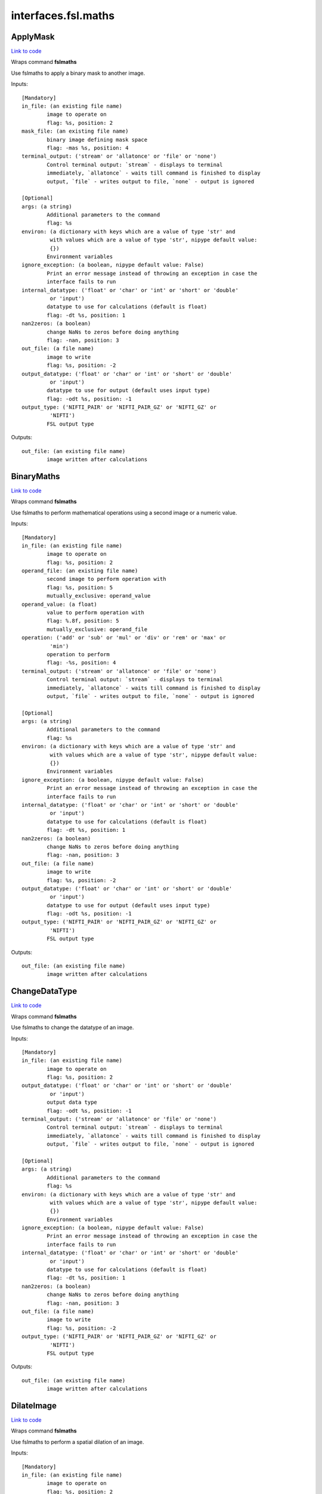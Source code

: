 .. AUTO-GENERATED FILE -- DO NOT EDIT!

interfaces.fsl.maths
====================


.. _nipype.interfaces.fsl.maths.ApplyMask:


.. index:: ApplyMask

ApplyMask
---------

`Link to code <http://github.com/nipy/nipype/tree/e63e055194d62d2bdc4665688261c03a42fd0025/nipype/interfaces/fsl/maths.py#L171>`__

Wraps command **fslmaths**

Use fslmaths to apply a binary mask to another image.

Inputs::

        [Mandatory]
        in_file: (an existing file name)
                image to operate on
                flag: %s, position: 2
        mask_file: (an existing file name)
                binary image defining mask space
                flag: -mas %s, position: 4
        terminal_output: ('stream' or 'allatonce' or 'file' or 'none')
                Control terminal output: `stream` - displays to terminal
                immediately, `allatonce` - waits till command is finished to display
                output, `file` - writes output to file, `none` - output is ignored

        [Optional]
        args: (a string)
                Additional parameters to the command
                flag: %s
        environ: (a dictionary with keys which are a value of type 'str' and
                 with values which are a value of type 'str', nipype default value:
                 {})
                Environment variables
        ignore_exception: (a boolean, nipype default value: False)
                Print an error message instead of throwing an exception in case the
                interface fails to run
        internal_datatype: ('float' or 'char' or 'int' or 'short' or 'double'
                 or 'input')
                datatype to use for calculations (default is float)
                flag: -dt %s, position: 1
        nan2zeros: (a boolean)
                change NaNs to zeros before doing anything
                flag: -nan, position: 3
        out_file: (a file name)
                image to write
                flag: %s, position: -2
        output_datatype: ('float' or 'char' or 'int' or 'short' or 'double'
                 or 'input')
                datatype to use for output (default uses input type)
                flag: -odt %s, position: -1
        output_type: ('NIFTI_PAIR' or 'NIFTI_PAIR_GZ' or 'NIFTI_GZ' or
                 'NIFTI')
                FSL output type

Outputs::

        out_file: (an existing file name)
                image written after calculations

.. _nipype.interfaces.fsl.maths.BinaryMaths:


.. index:: BinaryMaths

BinaryMaths
-----------

`Link to code <http://github.com/nipy/nipype/tree/e63e055194d62d2bdc4665688261c03a42fd0025/nipype/interfaces/fsl/maths.py#L274>`__

Wraps command **fslmaths**

Use fslmaths to perform mathematical operations using a second image or a numeric value.

Inputs::

        [Mandatory]
        in_file: (an existing file name)
                image to operate on
                flag: %s, position: 2
        operand_file: (an existing file name)
                second image to perform operation with
                flag: %s, position: 5
                mutually_exclusive: operand_value
        operand_value: (a float)
                value to perform operation with
                flag: %.8f, position: 5
                mutually_exclusive: operand_file
        operation: ('add' or 'sub' or 'mul' or 'div' or 'rem' or 'max' or
                 'min')
                operation to perform
                flag: -%s, position: 4
        terminal_output: ('stream' or 'allatonce' or 'file' or 'none')
                Control terminal output: `stream` - displays to terminal
                immediately, `allatonce` - waits till command is finished to display
                output, `file` - writes output to file, `none` - output is ignored

        [Optional]
        args: (a string)
                Additional parameters to the command
                flag: %s
        environ: (a dictionary with keys which are a value of type 'str' and
                 with values which are a value of type 'str', nipype default value:
                 {})
                Environment variables
        ignore_exception: (a boolean, nipype default value: False)
                Print an error message instead of throwing an exception in case the
                interface fails to run
        internal_datatype: ('float' or 'char' or 'int' or 'short' or 'double'
                 or 'input')
                datatype to use for calculations (default is float)
                flag: -dt %s, position: 1
        nan2zeros: (a boolean)
                change NaNs to zeros before doing anything
                flag: -nan, position: 3
        out_file: (a file name)
                image to write
                flag: %s, position: -2
        output_datatype: ('float' or 'char' or 'int' or 'short' or 'double'
                 or 'input')
                datatype to use for output (default uses input type)
                flag: -odt %s, position: -1
        output_type: ('NIFTI_PAIR' or 'NIFTI_PAIR_GZ' or 'NIFTI_GZ' or
                 'NIFTI')
                FSL output type

Outputs::

        out_file: (an existing file name)
                image written after calculations

.. _nipype.interfaces.fsl.maths.ChangeDataType:


.. index:: ChangeDataType

ChangeDataType
--------------

`Link to code <http://github.com/nipy/nipype/tree/e63e055194d62d2bdc4665688261c03a42fd0025/nipype/interfaces/fsl/maths.py#L64>`__

Wraps command **fslmaths**

Use fslmaths to change the datatype of an image.

Inputs::

        [Mandatory]
        in_file: (an existing file name)
                image to operate on
                flag: %s, position: 2
        output_datatype: ('float' or 'char' or 'int' or 'short' or 'double'
                 or 'input')
                output data type
                flag: -odt %s, position: -1
        terminal_output: ('stream' or 'allatonce' or 'file' or 'none')
                Control terminal output: `stream` - displays to terminal
                immediately, `allatonce` - waits till command is finished to display
                output, `file` - writes output to file, `none` - output is ignored

        [Optional]
        args: (a string)
                Additional parameters to the command
                flag: %s
        environ: (a dictionary with keys which are a value of type 'str' and
                 with values which are a value of type 'str', nipype default value:
                 {})
                Environment variables
        ignore_exception: (a boolean, nipype default value: False)
                Print an error message instead of throwing an exception in case the
                interface fails to run
        internal_datatype: ('float' or 'char' or 'int' or 'short' or 'double'
                 or 'input')
                datatype to use for calculations (default is float)
                flag: -dt %s, position: 1
        nan2zeros: (a boolean)
                change NaNs to zeros before doing anything
                flag: -nan, position: 3
        out_file: (a file name)
                image to write
                flag: %s, position: -2
        output_type: ('NIFTI_PAIR' or 'NIFTI_PAIR_GZ' or 'NIFTI_GZ' or
                 'NIFTI')
                FSL output type

Outputs::

        out_file: (an existing file name)
                image written after calculations

.. _nipype.interfaces.fsl.maths.DilateImage:


.. index:: DilateImage

DilateImage
-----------

`Link to code <http://github.com/nipy/nipype/tree/e63e055194d62d2bdc4665688261c03a42fd0025/nipype/interfaces/fsl/maths.py#L195>`__

Wraps command **fslmaths**

Use fslmaths to perform a spatial dilation of an image.

Inputs::

        [Mandatory]
        in_file: (an existing file name)
                image to operate on
                flag: %s, position: 2
        operation: ('mean' or 'modal' or 'max')
                filtering operation to perfoem in dilation
                flag: -dil%s, position: 6
        terminal_output: ('stream' or 'allatonce' or 'file' or 'none')
                Control terminal output: `stream` - displays to terminal
                immediately, `allatonce` - waits till command is finished to display
                output, `file` - writes output to file, `none` - output is ignored

        [Optional]
        args: (a string)
                Additional parameters to the command
                flag: %s
        environ: (a dictionary with keys which are a value of type 'str' and
                 with values which are a value of type 'str', nipype default value:
                 {})
                Environment variables
        ignore_exception: (a boolean, nipype default value: False)
                Print an error message instead of throwing an exception in case the
                interface fails to run
        internal_datatype: ('float' or 'char' or 'int' or 'short' or 'double'
                 or 'input')
                datatype to use for calculations (default is float)
                flag: -dt %s, position: 1
        kernel_file: (an existing file name)
                use external file for kernel
                flag: %s, position: 5
                mutually_exclusive: kernel_size
        kernel_shape: ('3D' or '2D' or 'box' or 'boxv' or 'gauss' or 'sphere'
                 or 'file')
                kernel shape to use
                flag: -kernel %s, position: 4
        kernel_size: (a float)
                kernel size - voxels for box/boxv, mm for sphere, mm sigma for gauss
                flag: %.4f, position: 5
                mutually_exclusive: kernel_file
        nan2zeros: (a boolean)
                change NaNs to zeros before doing anything
                flag: -nan, position: 3
        out_file: (a file name)
                image to write
                flag: %s, position: -2
        output_datatype: ('float' or 'char' or 'int' or 'short' or 'double'
                 or 'input')
                datatype to use for output (default uses input type)
                flag: -odt %s, position: -1
        output_type: ('NIFTI_PAIR' or 'NIFTI_PAIR_GZ' or 'NIFTI_GZ' or
                 'NIFTI')
                FSL output type

Outputs::

        out_file: (an existing file name)
                image written after calculations

.. _nipype.interfaces.fsl.maths.ErodeImage:


.. index:: ErodeImage

ErodeImage
----------

`Link to code <http://github.com/nipy/nipype/tree/e63e055194d62d2bdc4665688261c03a42fd0025/nipype/interfaces/fsl/maths.py#L214>`__

Wraps command **fslmaths**

Use fslmaths to perform a spatial erosion of an image.

Inputs::

        [Mandatory]
        in_file: (an existing file name)
                image to operate on
                flag: %s, position: 2
        terminal_output: ('stream' or 'allatonce' or 'file' or 'none')
                Control terminal output: `stream` - displays to terminal
                immediately, `allatonce` - waits till command is finished to display
                output, `file` - writes output to file, `none` - output is ignored

        [Optional]
        args: (a string)
                Additional parameters to the command
                flag: %s
        environ: (a dictionary with keys which are a value of type 'str' and
                 with values which are a value of type 'str', nipype default value:
                 {})
                Environment variables
        ignore_exception: (a boolean, nipype default value: False)
                Print an error message instead of throwing an exception in case the
                interface fails to run
        internal_datatype: ('float' or 'char' or 'int' or 'short' or 'double'
                 or 'input')
                datatype to use for calculations (default is float)
                flag: -dt %s, position: 1
        kernel_file: (an existing file name)
                use external file for kernel
                flag: %s, position: 5
                mutually_exclusive: kernel_size
        kernel_shape: ('3D' or '2D' or 'box' or 'boxv' or 'gauss' or 'sphere'
                 or 'file')
                kernel shape to use
                flag: -kernel %s, position: 4
        kernel_size: (a float)
                kernel size - voxels for box/boxv, mm for sphere, mm sigma for gauss
                flag: %.4f, position: 5
                mutually_exclusive: kernel_file
        minimum_filter: (a boolean, nipype default value: False)
                if true, minimum filter rather than erosion by zeroing-out
                flag: %s, position: 6
        nan2zeros: (a boolean)
                change NaNs to zeros before doing anything
                flag: -nan, position: 3
        out_file: (a file name)
                image to write
                flag: %s, position: -2
        output_datatype: ('float' or 'char' or 'int' or 'short' or 'double'
                 or 'input')
                datatype to use for output (default uses input type)
                flag: -odt %s, position: -1
        output_type: ('NIFTI_PAIR' or 'NIFTI_PAIR_GZ' or 'NIFTI_GZ' or
                 'NIFTI')
                FSL output type

Outputs::

        out_file: (an existing file name)
                image written after calculations

.. _nipype.interfaces.fsl.maths.IsotropicSmooth:


.. index:: IsotropicSmooth

IsotropicSmooth
---------------

`Link to code <http://github.com/nipy/nipype/tree/e63e055194d62d2bdc4665688261c03a42fd0025/nipype/interfaces/fsl/maths.py#L151>`__

Wraps command **fslmaths**

Use fslmaths to spatially smooth an image with a gaussian kernel.

Inputs::

        [Mandatory]
        fwhm: (a float)
                fwhm of smoothing kernel [mm]
                flag: -s %.5f, position: 4
                mutually_exclusive: sigma
        in_file: (an existing file name)
                image to operate on
                flag: %s, position: 2
        sigma: (a float)
                sigma of smoothing kernel [mm]
                flag: -s %.5f, position: 4
                mutually_exclusive: fwhm
        terminal_output: ('stream' or 'allatonce' or 'file' or 'none')
                Control terminal output: `stream` - displays to terminal
                immediately, `allatonce` - waits till command is finished to display
                output, `file` - writes output to file, `none` - output is ignored

        [Optional]
        args: (a string)
                Additional parameters to the command
                flag: %s
        environ: (a dictionary with keys which are a value of type 'str' and
                 with values which are a value of type 'str', nipype default value:
                 {})
                Environment variables
        ignore_exception: (a boolean, nipype default value: False)
                Print an error message instead of throwing an exception in case the
                interface fails to run
        internal_datatype: ('float' or 'char' or 'int' or 'short' or 'double'
                 or 'input')
                datatype to use for calculations (default is float)
                flag: -dt %s, position: 1
        nan2zeros: (a boolean)
                change NaNs to zeros before doing anything
                flag: -nan, position: 3
        out_file: (a file name)
                image to write
                flag: %s, position: -2
        output_datatype: ('float' or 'char' or 'int' or 'short' or 'double'
                 or 'input')
                datatype to use for output (default uses input type)
                flag: -odt %s, position: -1
        output_type: ('NIFTI_PAIR' or 'NIFTI_PAIR_GZ' or 'NIFTI_GZ' or
                 'NIFTI')
                FSL output type

Outputs::

        out_file: (an existing file name)
                image written after calculations

.. _nipype.interfaces.fsl.maths.MathsCommand:


.. index:: MathsCommand

MathsCommand
------------

`Link to code <http://github.com/nipy/nipype/tree/e63e055194d62d2bdc4665688261c03a42fd0025/nipype/interfaces/fsl/maths.py#L35>`__

Wraps command **fslmaths**


Inputs::

        [Mandatory]
        in_file: (an existing file name)
                image to operate on
                flag: %s, position: 2
        terminal_output: ('stream' or 'allatonce' or 'file' or 'none')
                Control terminal output: `stream` - displays to terminal
                immediately, `allatonce` - waits till command is finished to display
                output, `file` - writes output to file, `none` - output is ignored

        [Optional]
        args: (a string)
                Additional parameters to the command
                flag: %s
        environ: (a dictionary with keys which are a value of type 'str' and
                 with values which are a value of type 'str', nipype default value:
                 {})
                Environment variables
        ignore_exception: (a boolean, nipype default value: False)
                Print an error message instead of throwing an exception in case the
                interface fails to run
        internal_datatype: ('float' or 'char' or 'int' or 'short' or 'double'
                 or 'input')
                datatype to use for calculations (default is float)
                flag: -dt %s, position: 1
        nan2zeros: (a boolean)
                change NaNs to zeros before doing anything
                flag: -nan, position: 3
        out_file: (a file name)
                image to write
                flag: %s, position: -2
        output_datatype: ('float' or 'char' or 'int' or 'short' or 'double'
                 or 'input')
                datatype to use for output (default uses input type)
                flag: -odt %s, position: -1
        output_type: ('NIFTI_PAIR' or 'NIFTI_PAIR_GZ' or 'NIFTI_GZ' or
                 'NIFTI')
                FSL output type

Outputs::

        out_file: (an existing file name)
                image written after calculations

.. _nipype.interfaces.fsl.maths.MaxImage:


.. index:: MaxImage

MaxImage
--------

`Link to code <http://github.com/nipy/nipype/tree/e63e055194d62d2bdc4665688261c03a42fd0025/nipype/interfaces/fsl/maths.py#L126>`__

Wraps command **fslmaths**

Use fslmaths to generate a max image across a given dimension.

Examples
~~~~~~~~
from nipype.interfaces.fsl.maths import MaxImage
maxer = MaxImage()
maxer.inputs.in_file = "functional.nii"
maxer.dimension = "T"
maths.cmdline
fslmaths functional.nii -Tmax functional_max.nii

Inputs::

        [Mandatory]
        in_file: (an existing file name)
                image to operate on
                flag: %s, position: 2
        terminal_output: ('stream' or 'allatonce' or 'file' or 'none')
                Control terminal output: `stream` - displays to terminal
                immediately, `allatonce` - waits till command is finished to display
                output, `file` - writes output to file, `none` - output is ignored

        [Optional]
        args: (a string)
                Additional parameters to the command
                flag: %s
        dimension: ('T' or 'X' or 'Y' or 'Z', nipype default value: T)
                dimension to max across
                flag: -%smax, position: 4
        environ: (a dictionary with keys which are a value of type 'str' and
                 with values which are a value of type 'str', nipype default value:
                 {})
                Environment variables
        ignore_exception: (a boolean, nipype default value: False)
                Print an error message instead of throwing an exception in case the
                interface fails to run
        internal_datatype: ('float' or 'char' or 'int' or 'short' or 'double'
                 or 'input')
                datatype to use for calculations (default is float)
                flag: -dt %s, position: 1
        nan2zeros: (a boolean)
                change NaNs to zeros before doing anything
                flag: -nan, position: 3
        out_file: (a file name)
                image to write
                flag: %s, position: -2
        output_datatype: ('float' or 'char' or 'int' or 'short' or 'double'
                 or 'input')
                datatype to use for output (default uses input type)
                flag: -odt %s, position: -1
        output_type: ('NIFTI_PAIR' or 'NIFTI_PAIR_GZ' or 'NIFTI_GZ' or
                 'NIFTI')
                FSL output type

Outputs::

        out_file: (an existing file name)
                image written after calculations

.. _nipype.interfaces.fsl.maths.MeanImage:


.. index:: MeanImage

MeanImage
---------

`Link to code <http://github.com/nipy/nipype/tree/e63e055194d62d2bdc4665688261c03a42fd0025/nipype/interfaces/fsl/maths.py#L113>`__

Wraps command **fslmaths**

Use fslmaths to generate a mean image across a given dimension.

Inputs::

        [Mandatory]
        in_file: (an existing file name)
                image to operate on
                flag: %s, position: 2
        terminal_output: ('stream' or 'allatonce' or 'file' or 'none')
                Control terminal output: `stream` - displays to terminal
                immediately, `allatonce` - waits till command is finished to display
                output, `file` - writes output to file, `none` - output is ignored

        [Optional]
        args: (a string)
                Additional parameters to the command
                flag: %s
        dimension: ('T' or 'X' or 'Y' or 'Z', nipype default value: T)
                dimension to mean across
                flag: -%smean, position: 4
        environ: (a dictionary with keys which are a value of type 'str' and
                 with values which are a value of type 'str', nipype default value:
                 {})
                Environment variables
        ignore_exception: (a boolean, nipype default value: False)
                Print an error message instead of throwing an exception in case the
                interface fails to run
        internal_datatype: ('float' or 'char' or 'int' or 'short' or 'double'
                 or 'input')
                datatype to use for calculations (default is float)
                flag: -dt %s, position: 1
        nan2zeros: (a boolean)
                change NaNs to zeros before doing anything
                flag: -nan, position: 3
        out_file: (a file name)
                image to write
                flag: %s, position: -2
        output_datatype: ('float' or 'char' or 'int' or 'short' or 'double'
                 or 'input')
                datatype to use for output (default uses input type)
                flag: -odt %s, position: -1
        output_type: ('NIFTI_PAIR' or 'NIFTI_PAIR_GZ' or 'NIFTI_GZ' or
                 'NIFTI')
                FSL output type

Outputs::

        out_file: (an existing file name)
                image written after calculations

.. _nipype.interfaces.fsl.maths.MultiImageMaths:


.. index:: MultiImageMaths

MultiImageMaths
---------------

`Link to code <http://github.com/nipy/nipype/tree/e63e055194d62d2bdc4665688261c03a42fd0025/nipype/interfaces/fsl/maths.py#L289>`__

Wraps command **fslmaths**

Use fslmaths to perform a sequence of mathematical operations.

Examples
~~~~~~~~
from nipype.interfaces.fsl import MultiImageMaths
maths = MultiImageMaths()
maths.inputs.in_file = "functional.nii"
maths.inputs.op_string = "-add %s -mul -1 -div %s"
maths.inputs.operand_files = ["functional2.nii", "functional3.nii"]
maths.inputs.out_file = functional4.nii
maths.cmdline
fslmaths functional1.nii -add functional2.nii -mul -1 -div functional3.nii functional4.nii

Inputs::

        [Mandatory]
        in_file: (an existing file name)
                image to operate on
                flag: %s, position: 2
        op_string: (a string)
                python formatted string of operations to perform
                flag: %s, position: 4
        operand_files: (an existing file name)
                list of file names to plug into op string
        terminal_output: ('stream' or 'allatonce' or 'file' or 'none')
                Control terminal output: `stream` - displays to terminal
                immediately, `allatonce` - waits till command is finished to display
                output, `file` - writes output to file, `none` - output is ignored

        [Optional]
        args: (a string)
                Additional parameters to the command
                flag: %s
        environ: (a dictionary with keys which are a value of type 'str' and
                 with values which are a value of type 'str', nipype default value:
                 {})
                Environment variables
        ignore_exception: (a boolean, nipype default value: False)
                Print an error message instead of throwing an exception in case the
                interface fails to run
        internal_datatype: ('float' or 'char' or 'int' or 'short' or 'double'
                 or 'input')
                datatype to use for calculations (default is float)
                flag: -dt %s, position: 1
        nan2zeros: (a boolean)
                change NaNs to zeros before doing anything
                flag: -nan, position: 3
        out_file: (a file name)
                image to write
                flag: %s, position: -2
        output_datatype: ('float' or 'char' or 'int' or 'short' or 'double'
                 or 'input')
                datatype to use for output (default uses input type)
                flag: -odt %s, position: -1
        output_type: ('NIFTI_PAIR' or 'NIFTI_PAIR_GZ' or 'NIFTI_GZ' or
                 'NIFTI')
                FSL output type

Outputs::

        out_file: (an existing file name)
                image written after calculations

.. _nipype.interfaces.fsl.maths.SpatialFilter:


.. index:: SpatialFilter

SpatialFilter
-------------

`Link to code <http://github.com/nipy/nipype/tree/e63e055194d62d2bdc4665688261c03a42fd0025/nipype/interfaces/fsl/maths.py#L235>`__

Wraps command **fslmaths**

Use fslmaths to spatially filter an image.

Inputs::

        [Mandatory]
        in_file: (an existing file name)
                image to operate on
                flag: %s, position: 2
        operation: ('mean' or 'median' or 'meanu')
                operation to filter with
                flag: -f%s, position: 6
        terminal_output: ('stream' or 'allatonce' or 'file' or 'none')
                Control terminal output: `stream` - displays to terminal
                immediately, `allatonce` - waits till command is finished to display
                output, `file` - writes output to file, `none` - output is ignored

        [Optional]
        args: (a string)
                Additional parameters to the command
                flag: %s
        environ: (a dictionary with keys which are a value of type 'str' and
                 with values which are a value of type 'str', nipype default value:
                 {})
                Environment variables
        ignore_exception: (a boolean, nipype default value: False)
                Print an error message instead of throwing an exception in case the
                interface fails to run
        internal_datatype: ('float' or 'char' or 'int' or 'short' or 'double'
                 or 'input')
                datatype to use for calculations (default is float)
                flag: -dt %s, position: 1
        kernel_file: (an existing file name)
                use external file for kernel
                flag: %s, position: 5
                mutually_exclusive: kernel_size
        kernel_shape: ('3D' or '2D' or 'box' or 'boxv' or 'gauss' or 'sphere'
                 or 'file')
                kernel shape to use
                flag: -kernel %s, position: 4
        kernel_size: (a float)
                kernel size - voxels for box/boxv, mm for sphere, mm sigma for gauss
                flag: %.4f, position: 5
                mutually_exclusive: kernel_file
        nan2zeros: (a boolean)
                change NaNs to zeros before doing anything
                flag: -nan, position: 3
        out_file: (a file name)
                image to write
                flag: %s, position: -2
        output_datatype: ('float' or 'char' or 'int' or 'short' or 'double'
                 or 'input')
                datatype to use for output (default uses input type)
                flag: -odt %s, position: -1
        output_type: ('NIFTI_PAIR' or 'NIFTI_PAIR_GZ' or 'NIFTI_GZ' or
                 'NIFTI')
                FSL output type

Outputs::

        out_file: (an existing file name)
                image written after calculations

.. _nipype.interfaces.fsl.maths.TemporalFilter:


.. index:: TemporalFilter

TemporalFilter
--------------

`Link to code <http://github.com/nipy/nipype/tree/e63e055194d62d2bdc4665688261c03a42fd0025/nipype/interfaces/fsl/maths.py#L320>`__

Wraps command **fslmaths**

Use fslmaths to apply a low, high, or bandpass temporal filter to a timeseries.

Inputs::

        [Mandatory]
        in_file: (an existing file name)
                image to operate on
                flag: %s, position: 2
        terminal_output: ('stream' or 'allatonce' or 'file' or 'none')
                Control terminal output: `stream` - displays to terminal
                immediately, `allatonce` - waits till command is finished to display
                output, `file` - writes output to file, `none` - output is ignored

        [Optional]
        args: (a string)
                Additional parameters to the command
                flag: %s
        environ: (a dictionary with keys which are a value of type 'str' and
                 with values which are a value of type 'str', nipype default value:
                 {})
                Environment variables
        highpass_sigma: (a float, nipype default value: -1)
                highpass filter sigma (in volumes)
                flag: -bptf %.6f, position: 4
        ignore_exception: (a boolean, nipype default value: False)
                Print an error message instead of throwing an exception in case the
                interface fails to run
        internal_datatype: ('float' or 'char' or 'int' or 'short' or 'double'
                 or 'input')
                datatype to use for calculations (default is float)
                flag: -dt %s, position: 1
        lowpass_sigma: (a float, nipype default value: -1)
                lowpass filter sigma (in volumes)
                flag: %.6f, position: 5
        nan2zeros: (a boolean)
                change NaNs to zeros before doing anything
                flag: -nan, position: 3
        out_file: (a file name)
                image to write
                flag: %s, position: -2
        output_datatype: ('float' or 'char' or 'int' or 'short' or 'double'
                 or 'input')
                datatype to use for output (default uses input type)
                flag: -odt %s, position: -1
        output_type: ('NIFTI_PAIR' or 'NIFTI_PAIR_GZ' or 'NIFTI_GZ' or
                 'NIFTI')
                FSL output type

Outputs::

        out_file: (an existing file name)
                image written after calculations

.. _nipype.interfaces.fsl.maths.Threshold:


.. index:: Threshold

Threshold
---------

`Link to code <http://github.com/nipy/nipype/tree/e63e055194d62d2bdc4665688261c03a42fd0025/nipype/interfaces/fsl/maths.py#L83>`__

Wraps command **fslmaths**

Use fslmaths to apply a threshold to an image in a variety of ways.

Inputs::

        [Mandatory]
        in_file: (an existing file name)
                image to operate on
                flag: %s, position: 2
        terminal_output: ('stream' or 'allatonce' or 'file' or 'none')
                Control terminal output: `stream` - displays to terminal
                immediately, `allatonce` - waits till command is finished to display
                output, `file` - writes output to file, `none` - output is ignored
        thresh: (a float)
                threshold value
                flag: %s, position: 4

        [Optional]
        args: (a string)
                Additional parameters to the command
                flag: %s
        direction: ('below' or 'above', nipype default value: below)
                zero-out either below or above thresh value
        environ: (a dictionary with keys which are a value of type 'str' and
                 with values which are a value of type 'str', nipype default value:
                 {})
                Environment variables
        ignore_exception: (a boolean, nipype default value: False)
                Print an error message instead of throwing an exception in case the
                interface fails to run
        internal_datatype: ('float' or 'char' or 'int' or 'short' or 'double'
                 or 'input')
                datatype to use for calculations (default is float)
                flag: -dt %s, position: 1
        nan2zeros: (a boolean)
                change NaNs to zeros before doing anything
                flag: -nan, position: 3
        out_file: (a file name)
                image to write
                flag: %s, position: -2
        output_datatype: ('float' or 'char' or 'int' or 'short' or 'double'
                 or 'input')
                datatype to use for output (default uses input type)
                flag: -odt %s, position: -1
        output_type: ('NIFTI_PAIR' or 'NIFTI_PAIR_GZ' or 'NIFTI_GZ' or
                 'NIFTI')
                FSL output type
        use_nonzero_voxels: (a boolean)
                use nonzero voxels to caluclate robust range
                requires: use_robust_range
        use_robust_range: (a boolean)
                inteperet thresh as percentage (0-100) of robust range

Outputs::

        out_file: (an existing file name)
                image written after calculations

.. _nipype.interfaces.fsl.maths.UnaryMaths:


.. index:: UnaryMaths

UnaryMaths
----------

`Link to code <http://github.com/nipy/nipype/tree/e63e055194d62d2bdc4665688261c03a42fd0025/nipype/interfaces/fsl/maths.py#L252>`__

Wraps command **fslmaths**

Use fslmaths to perorm a variety of mathematical operations on an image.

Inputs::

        [Mandatory]
        in_file: (an existing file name)
                image to operate on
                flag: %s, position: 2
        operation: ('exp' or 'log' or 'sin' or 'cos' or 'tan' or 'asin' or
                 'acos' or 'atan' or 'sqr' or 'sqrt' or 'recip' or 'abs' or 'bin' or
                 'binv' or 'fillh' or 'fillh26' or 'index' or 'edge' or 'nan' or
                 'nanm' or 'rand' or 'randn' or 'range')
                operation to perform
                flag: -%s, position: 4
        terminal_output: ('stream' or 'allatonce' or 'file' or 'none')
                Control terminal output: `stream` - displays to terminal
                immediately, `allatonce` - waits till command is finished to display
                output, `file` - writes output to file, `none` - output is ignored

        [Optional]
        args: (a string)
                Additional parameters to the command
                flag: %s
        environ: (a dictionary with keys which are a value of type 'str' and
                 with values which are a value of type 'str', nipype default value:
                 {})
                Environment variables
        ignore_exception: (a boolean, nipype default value: False)
                Print an error message instead of throwing an exception in case the
                interface fails to run
        internal_datatype: ('float' or 'char' or 'int' or 'short' or 'double'
                 or 'input')
                datatype to use for calculations (default is float)
                flag: -dt %s, position: 1
        nan2zeros: (a boolean)
                change NaNs to zeros before doing anything
                flag: -nan, position: 3
        out_file: (a file name)
                image to write
                flag: %s, position: -2
        output_datatype: ('float' or 'char' or 'int' or 'short' or 'double'
                 or 'input')
                datatype to use for output (default uses input type)
                flag: -odt %s, position: -1
        output_type: ('NIFTI_PAIR' or 'NIFTI_PAIR_GZ' or 'NIFTI_GZ' or
                 'NIFTI')
                FSL output type

Outputs::

        out_file: (an existing file name)
                image written after calculations
